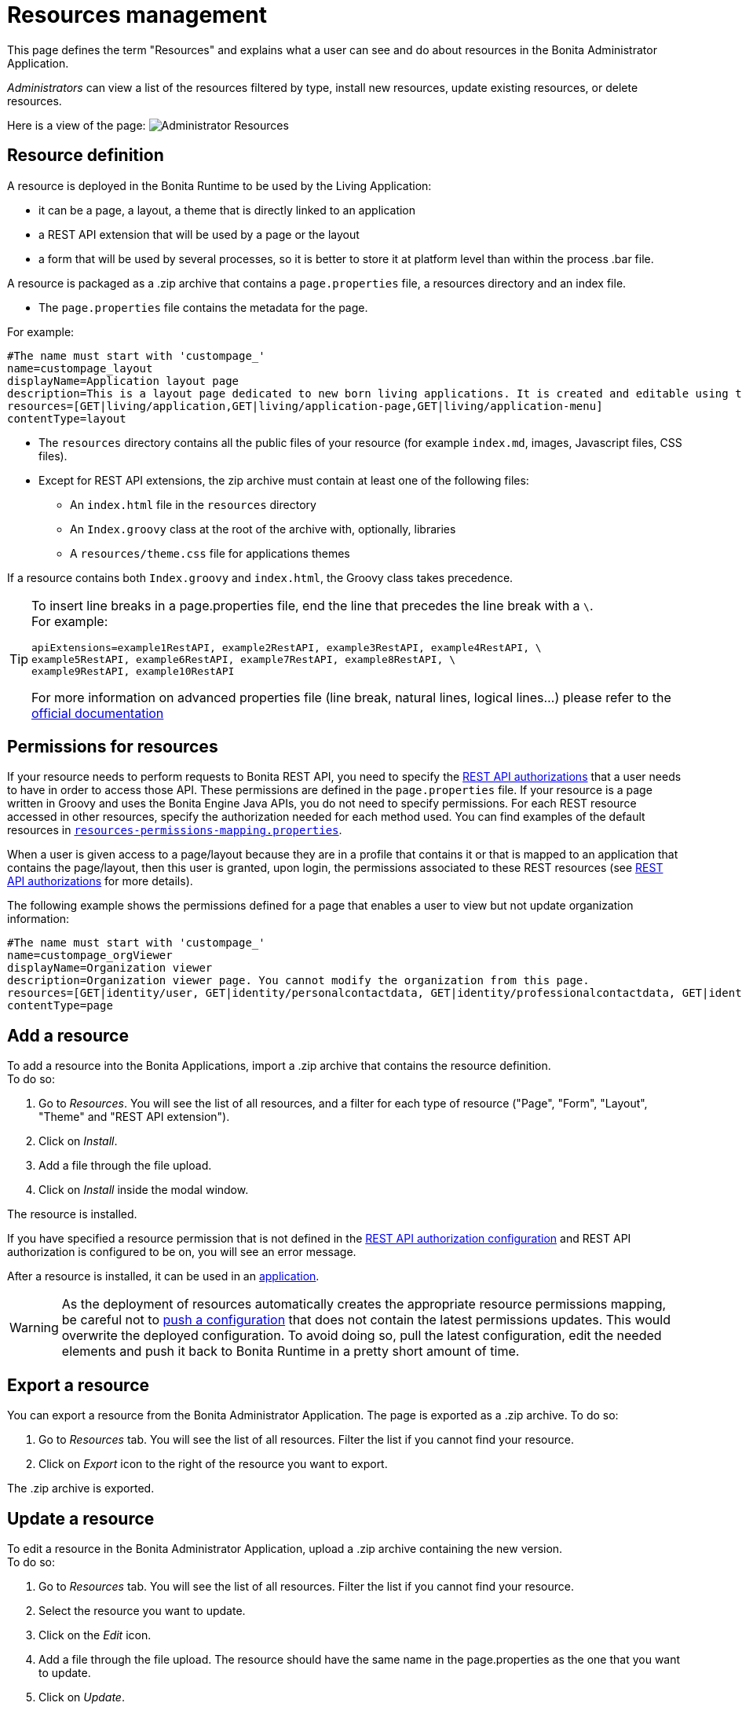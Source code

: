 = Resources management
:description: This page defines the term "Resources" and explains what a user can see and do about resources in the Bonita Administrator Application.

{description}

_Administrators_ can view a list of the resources filtered by type, install new resources, update existing resources, or delete resources.

Here is a view of the page:
image:runtime:images/UI2021.1/admin-application-resources-list.png[Administrator Resources]

== Resource definition

A resource is deployed in the Bonita Runtime to be used by the Living Application:

* it can be a page, a layout, a theme that is directly linked to an application
* a REST API extension that will be used by a page or the layout
* a form that will be used by several processes, so it is better to store it at platform level than within the process .bar file.

A resource is packaged as a .zip archive that contains a `page.properties` file, a resources directory and an index file.

* The `page.properties` file contains the metadata for the page.

For example:

[source,properties]
----
#The name must start with 'custompage_'
name=custompage_layout
displayName=Application layout page
description=This is a layout page dedicated to new born living applications. It is created and editable using the UI designer. It allows to display an horizontal menu, and an iframe. The menu allows to target some pages and the iframe define the area to display those targeted pages.
resources=[GET|living/application,GET|living/application-page,GET|living/application-menu]
contentType=layout
----

* The `resources` directory contains all the public files of your resource (for example `index.md`, images, Javascript files, CSS files).
* Except for REST API extensions, the zip archive must contain at least one of the following files:
 ** An `index.html` file in the `resources` directory
 ** An `Index.groovy` class at the root of the archive with, optionally, libraries
 ** A `resources/theme.css` file for applications themes

If a resource contains both `Index.groovy` and `index.html`, the Groovy class takes precedence.

[TIP]
====
To insert line breaks in a page.properties file, end the line that precedes the line break with a `\`.  +
For example:
[source,properties]
----
apiExtensions=example1RestAPI, example2RestAPI, example3RestAPI, example4RestAPI, \
example5RestAPI, example6RestAPI, example7RestAPI, example8RestAPI, \
example9RestAPI, example10RestAPI
----
For more information on advanced properties file (line break, natural lines, logical lines...) please refer to the https://docs.oracle.com/en/java/javase/11/docs/api/java.base/java/util/Properties.html#load(java.io.Reader)[official documentation]
====

== Permissions for resources

If your resource needs to perform requests to Bonita REST API,
you need to specify the xref:identity:rest-api-authorization.adoc[REST API authorizations] that a user needs to have in order to access those API.
These permissions are defined in the `page.properties` file. If your resource is a page written in Groovy and uses the Bonita Engine Java APIs, you do not need to specify permissions.
For each REST resource accessed in other resources, specify the authorization needed for each method used.
You can find examples of the default resources in xref:runtime:bonita-platform-setup.adoc[`resources-permissions-mapping.properties`].

When a user is given access to a page/layout because they are in a profile that contains it or that is mapped to an application that contains the page/layout, then this user is granted, upon login, the permissions associated to these REST resources (see xref:identity:rest-api-authorization.adoc[REST API authorizations] for more details).

The following example shows the permissions defined for a page that enables a user to view but not update organization information:

[source,properties]
----
#The name must start with 'custompage_'
name=custompage_orgViewer
displayName=Organization viewer
description=Organization viewer page. You cannot modify the organization from this page.
resources=[GET|identity/user, GET|identity/personalcontactdata, GET|identity/professionalcontactdata, GET|identity/role, GET|identity/group, GET|identity/membership, GET|customuserinfo/user, GET|customuserinfo/definition, GET|customuserinfo/value]
contentType=page
----

== Add a resource

To add a resource into the Bonita Applications, import a .zip archive that contains the resource definition. +
To do so:

. Go to _Resources_. You will see the list of all resources, and a filter for each type of resource ("Page", "Form", "Layout", "Theme" and "REST API extension").
. Click on _Install_.
. Add a file through the file upload.
. Click on _Install_ inside the modal window.

The resource is installed.

If you have specified a resource permission that is not defined in the xref:identity:rest-api-authorization.adoc[REST API authorization configuration] and REST API authorization is configured to be on, you will see an error message.

After a resource is installed, it can be used in an xref:runtime:applications.adoc[application].

[WARNING]
====

As the deployment of resources automatically creates the appropriate resource permissions mapping, be careful not to xref:runtime:bonita-platform-setup.adoc#update_platform_conf[push a configuration] that does not contain the latest permissions updates. This would overwrite the deployed configuration. To avoid doing so, pull the latest configuration, edit the needed elements and push it back to Bonita Runtime in a pretty short amount of time.
====

[#export]

== Export a resource

You can export a resource from the Bonita Administrator Application. The page is exported as a .zip archive.
To do so:

. Go to _Resources_ tab. You will see the list of all resources. Filter the list if you cannot find your resource.
. Click on _Export_ icon to the right of the resource you want to export.

The .zip archive is exported.

[#modify]

== Update a resource

To edit a resource in the Bonita Administrator Application, upload a .zip archive containing the new version. +
To do so:

. Go to _Resources_ tab. You will see the list of all resources. Filter the list if you cannot find your resource.
. Select the resource you want to update.
. Click on the _Edit_ icon.
. Add a file through the file upload. The resource should have the same name in the page.properties as the one that you want to update.
. Click on _Update_.

The resource is updated.

== Delete a Resource

To delete a resource:

. Go to _Resources_. You will see the list of all resources, and a filter for each type of resource ("Page", "Form", "Layout", "Theme" and "REST API extension").
. Check the checkboxes of the pages you want to delete.
. Click on _Delete_.

The selected resources are deleted.

[NOTE]
====

Note: Either all the selected resources are deleted, or no resources are deleted. If you have selected a page, a layout or a theme that are used in an application or a custom profile, you will see an error message listing these resources and the User Interfaces where they are used. In this case, none of the pages you selected is deleted.
====
